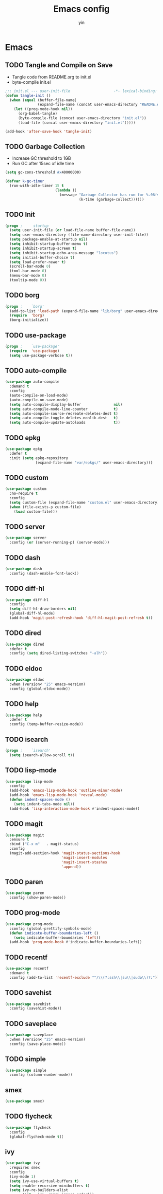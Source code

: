 #+TITLE: Emacs config
#+AUTHOR: yin
#+LATEX_HEADER: \usepackage{parskip}
#+LATEX_HEADER: \usepackage{inconsolata}
#+LATEX_HEADER: \usepackage[utf8]{inputenc}
#+PROPERTY: header-args :tangle init.el :results silent

* Emacs
** TODO Tangle and Compile on Save
   - Tangle code from README.org to init.el
   - byte-compile init.el
   #+BEGIN_SRC emacs-lisp
     ;;; init.el --- user-init-file                    -*- lexical-binding: t -*-
     (defun tangle-init ()
       (when (equal (buffer-file-name)
                    (expand-file-name (concat user-emacs-directory "README.org")))
         (let ((prog-mode-hook nil))
           (org-babel-tangle)
           (byte-compile-file (concat user-emacs-directory "init.el"))
           (load-file (concat user-emacs-directory "init.el")))))

     (add-hook 'after-save-hook 'tangle-init)
   #+END_SRC

** TODO Garbage Collection
   - Increase GC threshold to 1GB
   - Run GC after 15sec of idle time
   #+BEGIN_SRC emacs-lisp
     (setq gc-cons-threshold #x40000000)

     (defvar k-gc-timer
       (run-with-idle-timer 15 t
                            (lambda ()
                              (message "Garbage Collector has run for %.06fsec"
                                       (k-time (garbage-collect))))))
   #+END_SRC

** TODO Init
   #+BEGIN_SRC emacs-lisp
     (progn ;     startup
       (setq user-init-file (or load-file-name buffer-file-name))
       (setq user-emacs-directory (file-name-directory user-init-file))
       (setq package-enable-at-startup nil)
       (setq inhibit-startup-buffer-menu t)
       (setq inhibit-startup-screen t)
       (setq inhibit-startup-echo-area-message "locutus")
       (setq initial-buffer-choice t)
       (setq load-prefer-newer t)
       (scroll-bar-mode 0)
       (tool-bar-mode 0)
       (menu-bar-mode 0)
       (tooltip-mode 0))
   #+END_SRC

** TODO borg
   #+BEGIN_SRC emacs-lisp
     (progn ;    `borg'
       (add-to-list 'load-path (expand-file-name "lib/borg" user-emacs-directory))
       (require  'borg)
       (borg-initialize))
   #+END_SRC

** TODO use-package
   #+BEGIN_SRC emacs-lisp
     (progn ;    `use-package'
       (require  'use-package)
       (setq use-package-verbose t))
   #+END_SRC

** TODO auto-compile
   #+BEGIN_SRC emacs-lisp
     (use-package auto-compile
       :demand t
       :config
       (auto-compile-on-load-mode)
       (auto-compile-on-save-mode)
       (setq auto-compile-display-buffer               nil)
       (setq auto-compile-mode-line-counter            t)
       (setq auto-compile-source-recreate-deletes-dest t)
       (setq auto-compile-toggle-deletes-nonlib-dest   t)
       (setq auto-compile-update-autoloads             t))
   #+END_SRC

** TODO epkg
   #+BEGIN_SRC emacs-lisp
     (use-package epkg
       :defer t
       :init (setq epkg-repository
                   (expand-file-name "var/epkgs/" user-emacs-directory)))
   #+END_SRC

** TODO custom
   #+BEGIN_SRC emacs-lisp
     (use-package custom
       :no-require t
       :config
       (setq custom-file (expand-file-name "custom.el" user-emacs-directory))
       (when (file-exists-p custom-file)
         (load custom-file)))
   #+END_SRC

** TODO server
   #+BEGIN_SRC emacs-lisp
     (use-package server
       :config (or (server-running-p) (server-mode)))
   #+END_SRC

** TODO dash
   #+BEGIN_SRC emacs-lisp
    (use-package dash
      :config (dash-enable-font-lock))
   #+END_SRC

** TODO diff-hl
   #+BEGIN_SRC emacs-lisp
    (use-package diff-hl
      :config
      (setq diff-hl-draw-borders nil)
      (global-diff-hl-mode)
      (add-hook 'magit-post-refresh-hook 'diff-hl-magit-post-refresh t))
   #+END_SRC

** TODO dired
   #+BEGIN_SRC emacs-lisp
    (use-package dired
      :defer t
      :config (setq dired-listing-switches "-alh"))
   #+END_SRC

** TODO eldoc
   #+BEGIN_SRC emacs-lisp
    (use-package eldoc
      :when (version< "25" emacs-version)
      :config (global-eldoc-mode))
   #+END_SRC

** TODO help
   #+BEGIN_SRC emacs-lisp
    (use-package help
      :defer t
      :config (temp-buffer-resize-mode))
   #+END_SRC

** TODO isearch
   #+BEGIN_SRC emacs-lisp
    (progn ;    `isearch'
      (setq isearch-allow-scroll t))
   #+END_SRC

** TODO lisp-mode
   #+BEGIN_SRC emacs-lisp
    (use-package lisp-mode
      :config
      (add-hook 'emacs-lisp-mode-hook 'outline-minor-mode)
      (add-hook 'emacs-lisp-mode-hook 'reveal-mode)
      (defun indent-spaces-mode ()
        (setq indent-tabs-mode nil))
      (add-hook 'lisp-interaction-mode-hook #'indent-spaces-mode))
   #+END_SRC

** TODO magit
   #+BEGIN_SRC emacs-lisp
     (use-package magit
       :ensure t
       :bind ("C-x m"   . magit-status)
       :config
       (magit-add-section-hook 'magit-status-sections-hook
                               'magit-insert-modules
                               'magit-insert-stashes
                               'append))
   #+END_SRC

** TODO paren
   #+BEGIN_SRC emacs-lisp
    (use-package paren
      :config (show-paren-mode))
   #+END_SRC
** TODO prog-mode
   #+BEGIN_SRC emacs-lisp
    (use-package prog-mode
      :config (global-prettify-symbols-mode)
      (defun indicate-buffer-boundaries-left ()
        (setq indicate-buffer-boundaries 'left))
      (add-hook 'prog-mode-hook #'indicate-buffer-boundaries-left))
   #+END_SRC

** TODO recentf
   #+BEGIN_SRC emacs-lisp
    (use-package recentf
      :demand t
      :config (add-to-list 'recentf-exclude "^/\\(?:ssh\\|su\\|sudo\\)?:"))
   #+END_SRC

** TODO savehist
   #+BEGIN_SRC emacs-lisp
    (use-package savehist
      :config (savehist-mode))
   #+END_SRC

** TODO saveplace
   #+BEGIN_SRC emacs-lisp
    (use-package saveplace
      :when (version< "25" emacs-version)
      :config (save-place-mode))
   #+END_SRC

** TODO simple
   #+BEGIN_SRC emacs-lisp
    (use-package simple
      :config (column-number-mode))
   #+END_SRC


** smex
   #+BEGIN_SRC emacs-lisp
     (use-package smex)
   #+END_SRC

** TODO flycheck
   #+BEGIN_SRC emacs-lisp
    (use-package flycheck
      :config
      (global-flycheck-mode t))
   #+END_SRC

** ivy
   #+BEGIN_SRC emacs-lisp
    (use-package ivy
      :requires smex
      :config
      (ivy-mode 1)
      (setq ivy-use-virtual-buffers t)
      (setq enable-recursive-minibuffers t)
      (setq ivy-re-builders-alist
            '((t . ivy--regex-ignore-order)))
      (setq ivy-initial-inputs-alist nil)
      (setq projectile-completion-system 'ivy)
      (setq counsel-async-filter-update-time 10000)
      (setq ivy-dynamic-exhibit-delay-ms 20)
      (global-set-key "\C-s" 'swiper)
      (global-set-key (kbd "M-x") 'counsel-M-x)
      (global-set-key (kbd "C-t") 'complete-symbol)
      (global-set-key (kbd "C-x C-f") 'counsel-find-file)
      (define-key read-expression-map (kbd "C-r") 'counsel-expression-history))
   #+END_SRC

** projectile
   #+BEGIN_SRC emacs-lisp
    (use-package projectile
      :config
      (setq projectile-enable-caching t)
      (setq projectile-require-project-root nil)
      (setq projectile-globally-ignored-directories
            (append '(
                      ".git"
                      ".svn"
                      "out"
                      "repl"
                      "target"
                      "venv"
                      "node_modules"
                      "dist"
                      "lib"
                      )
                    projectile-globally-ignored-directories))
      (setq projectile-globally-ignored-files
            (append '(
                      ".DS_Store"
                      "*.gz"
                      "*.pyc"
                      "*.jar"
                      "*.tar.gz"
                      "*.tgz"
                      "*.zip"
                      "*.elc"
                      "*-autoloads.el"
                      )
                    projectile-globally-ignored-files))
      (projectile-mode))
   #+END_SRC

** TODO Everything else
  #+BEGIN_SRC emacs-lisp
      (use-package counsel-projectile
        :defines personal-keybindings
        :bind ("C-x f" . counsel-projectile-find-file)
        :bind ("C-x p" . projectile-switch-open-project))

      ;; https://github.com/Yevgnen/ivy-rich
      (use-package ivy-rich
        :requires ivy
        :config
        (setq ivy-format-function #'ivy-format-function-line)
        (ivy-rich-mode 1))

      ;; projectile
      ;; Company
      (use-package company
        :config
        (setq company-backends
        '((company-files          ; files & directory
           company-keywords       ; keywords
           )
          (company-abbrev company-dabbrev company-ctags company-capf)
          ))
        ;; (setq company-backends
        ;;       '(company-elisp
        ;;         company-semantic
        ;;         company-capf
        ;;         (company-dabbrev-code company-gtags company-etags
        ;;                               company-keywords)
        ;;         company-files
        ;;         company-dabbrev))
        (setq company-minimum-prefix-length 2)
        (setq company-idle-delay .2)
        (setq company-dabbrev-other-buffers t)
        (setq company-auto-complete nil)
        (setq company-dabbrev-code-other-buffers 'all)
        (setq company-dabbrev-code-everywhere t)
        (setq company-dabbrev-code-ignore-case t)
        (with-eval-after-load 'company
    (define-key company-active-map (kbd "M-n") nil)
    (define-key company-active-map (kbd "M-p") nil)
    (define-key company-active-map (kbd "C-n") #'company-select-next)
    (define-key company-active-map (kbd "C-p") #'company-select-previous)))
      ;; (add-hook 'after-init-hook 'global-company-mode))

      ;; LSP mode
      (use-package lsp-mode)
      (use-package company-lsp)

      (use-package undo-tree
        :config
        (global-undo-tree-mode))

      ;; Eshell
      (require 'eshell)
      ;; (require 'magit)
      (setq eshell-prompt-function
      (lambda ()
        (concat
         (propertize (concat (abbreviate-file-name (eshell/pwd))) 'face `(:foreground "#a991f1" :weight bold))
         (propertize " ")
         (if (magit-get-current-branch)
       (propertize (all-the-icons-octicon "git-branch")
             'face `(:family ,(all-the-icons-octicon-family) :height 1.2)
             'display '(raise -0.1)))
         (propertize " ")
         (if (magit-get-current-branch)
       (propertize (magit-get-current-branch) 'face `(:foreground "#7bc275" :weight bold)))
         ;;   (propertize "z" 'face `(:foreground "yellow")))
         ;; (propertize (format-time-string "%H:%M" (current-time)) 'face `(:foreground "yellow"))
         (propertize "\n" 'face `(:foreground "#7bc275"))
         (propertize (if (= (user-uid) 0) " # " " $ ") 'face `(:foreground "#7bc275" :weight bold))
         )))


      (use-package xterm-color
        :config
        (setq comint-output-filter-functions
        (remove 'ansi-color-process-output comint-output-filter-functions))

        (add-hook 'shell-mode-hook
      (lambda () (add-hook 'comint-preoutput-filter-functions 'xterm-color-filter nil t)))
        (add-hook 'eshell-before-prompt-hook
      (lambda ()
        (setq xterm-color-preserve-properties t)))

        (add-hook 'eshell-mode-hook
      (lambda ()
        (setenv "TERM" "xterm-256color")))

        (add-to-list 'eshell-preoutput-filter-functions 'xterm-color-filter)
        (setq eshell-output-filter-functions (remove 'eshell-handle-ansi-color eshell-output-filter-functions)))

      (defun eshell-up ()
        (interactive)
        (with-current-buffer "*eshell*"
    (eshell-return-to-prompt)
    (insert "cd ..")
    (eshell-send-input)))

      (defun eshell-down ()
        (interactive)
        (with-current-buffer "*eshell*"
    (eshell-return-to-prompt)
    (insert "cd -")
    (eshell-send-input)))

      (add-hook 'eshell-mode-hook
          (lambda ()
      (define-key eshell-mode-map (kbd "C-/") #'eshell-up)
      (define-key eshell-mode-map (kbd "C-@") #'eshell-down)))


      ;; (defvar-local eshell-hist-dirs nil)
      ;; (defvar-local eshell-hist-index 0)

      ;; (defun etc-eshell-update-hist-dir ()
      ;;   ;; prevent "cd /tmp" over and over from making new entries
      ;;   (when (not (equal (car (last eshell-hist-dirs)) (eshell/pwd)))
      ;;     (push (eshell/pwd) eshell-hist-dirs)))

      ;; (add-hook 'eshell-directory-change-hook #'etc-eshell-update-hist-dir)

      ;; (defun eshell-forward (n)
      ;;   (unless eshell-hist-dirs
      ;;     (user-error "eshell-hist-dirs is empty, cd a few times"))
      ;;   (let ((dirs eshell-hist-dirs))
      ;;     (prog1 (eshell/cd (nth (setq eshell-hist-index
      ;;                                  ;; ensure we don't go outside list bounds
      ;;                                  (if (> n 0)
      ;;                                      (min (- (length eshell-hist-dirs) 1) (+ eshell-hist-index n))
      ;;                                    (max 0 (+ eshell-hist-index n))))
      ;;                            dirs))
      ;;       (setq eshell-hist-dirs dirs))))

      ;; (defun eshell/b ()
      ;;   (eshell-forward 1))

      ;; (defun eshell/f ()
      ;;   (eshell-forward -1))

      ;; (defun etc-eshell-mode-hook ()
      ;;   ;; make sure starting directory is in history
      ;;   (push (eshell/pwd) eshell-hist-dirs))

      ;; (add-hook 'eshell-mode-hook #'etc-eshell-mode-hook)

      ;; Kubernetes
      (use-package kubernetes
        :commands (kubernetes-overview))

      ;; Python
      ;; (use-package virtualenvwrapper)
      ;; (add-to-list 'auto-mode-alist '("\\.py\\'" . python-mode))


      ;; Javascript
      (setenv "NODE_PATH"
        (concat
         "/home/yin/.node/lib/node_modules" ":"
         (getenv "NODE_PATH")
         )
        )

      (setq js-indent-level 2)
      (use-package js2-mode
        :defer t
        :mode "\\.js\\'"
        :config
        (setq js2-basic-offset 2)
        (setq-default js2-show-parse-errors nil)
        (setq-default js2-strict-missing-semi-warning nil)
        (setq-default js2-strict-trailing-comma-warning nil)
        :hook (('js2-mode . 'highlight-symbol-mode)
         ('js2-mode . 'highlight-indent-guides-mode)))

      ;; Typescript
      (use-package typescript-mode
        :defer t
        :mode "\\.ts\\'"
        :init (setq typescript-indent-level 2)
        :hook (('typescript-mode . 'highlight-symbol-mode)
         ('typescript-mode . 'highlight-indent-guides-mode)
         ('typescript-mode . 'flycheck-mode)
         ;; ('typescript-mode .  #'lsp)
         ('typescript-mode . 'subword-mode)))

      ;; SQL
      ;; (setq sql-postgres-login-params (append sql-mysql-login-params '(port)))
      (setq sql-connection-alist
      '((redshift-gs_prod (sql-product 'postgres)
              (sql-port 5439)
              (sql-server "gamesight.cixsp8xnn5rk.us-west-2.redshift.amazonaws.com")
              (sql-user "gs_prod")
              (sql-database "gamesight_prod"))))

      ;; Markdown
      (use-package markdown-mode
        :mode "\\.ts\\'")


      ;; Org-Mode
      (use-package ob-rust)
      (use-package org-yaml)
      (use-package ob-typescript)
      (use-package ob-restclient)
      (use-package gnuplot)
      (use-package gnuplot-mode)
      (use-package htmlize)
      (use-package org-bullets)
      (use-package ox-gfm)

      (setq org-startup-folded 'showall)

      (add-hook 'org-mode-hook 'org-bullets-mode)
      (url-handler-mode 1)

      (setq org-confirm-babel-evaluate nil)
      (setq org-startup-with-inline-images t)
      (setq org-default-notes-file "~/notes.org")

      (with-eval-after-load 'org
        (define-key org-mode-map (kbd "C-,") nil)
        (define-key org-mode-map (kbd "M-h") nil)
        (define-key org-mode-map (kbd "<C-tab>") 'org-global-cycle))

      (org-babel-do-load-languages
       'org-babel-load-languages
       '((emacs-lisp . t)
         (sql . t)
         (js . t)
         (rust . t)
         (typescript . t)
         (gnuplot . t)
         (ditaa . t)
         (latex . t)
         (shell . t)
         (restclient .t)
         (R . t)))

      ;; LaTex
      (add-to-list 'org-latex-packages-alist '("" "listings" nil))
      (setq org-latex-listings t)

      (setq org-latex-listings-options '(("breaklines" "true")))

      (setq initial-buffer-choice t)
      (setq initial-buffer-choice (concat user-emacs-directory "notes.org"))


      ;; ;; TRAMP
      ;; (defconst my-tramp-prompt-regexp "Verification code: ")

      ;; ;; (setq verification-code (read-string "Verification code: "))

      ;; (defun my-tramp-action (proc vec)
      ;;   (save-window-excursion
      ;;     (with-current-buffer (tramp-get-connection-buffer vec)
      ;;       (message "1")
      ;;       (tramp-message vec 6 "\n%s" (buffer-string))
      ;;       (message "2")
      ;;       (tramp-send-string vec "390244")
      ;;       (message "3")
      ;;       )))

      ;; (setq tramp-actions-before-shell nil)
      ;; (add-to-list 'tramp-actions-before-shell
      ;;              '(my-tramp-prompt-regexp my-tramp-action))

      ;; (defadvice sql-mysql (around sql-mysql-around activate)
      ;;   "SSH to linux, then connect"
      ;;   (let ((default-directory "/ssh:gsjumpbox:"))
      ;;     ad-do-it))

      ;; Pug
      (use-package pug-mode
        :defer t
        :config
        (setq pug-tab-width 2))

      ;; Stylus
      (use-package sws-mode
        :defer t)

      ;; Vue
      (use-package mmm-mode
        :defer t
        :config
        (setq mmm-submode-decoration-level 0))

      (use-package vue-mode
        :defer t
        :requires mmm-mode
        :mode "\\.vue\\'"
        :hook (('vue-mode . 'highlight-symbol-mode)
         ('vue-mode . 'highlight-indent-guides-mode)
         ('vue-mode . 'flycheck-mode)))

      ;; YAML
      (use-package yaml-mode
        :mode "\\.yaml\\'"
        :hook (('yaml-mode . 'highlight-indent-guides-mode)))

      ;; CSV
      (use-package csv-mode
        :mode "\\.csv\\'")

      ;; UI
      ;; Full screen
      (set-frame-parameter nil 'fullscreen 'fullboth)

      ;; Font
      (set-face-attribute 'default nil :height 134)
      (set-frame-font "Office Code Pro")

      ;; Don't truncate lines
      (setq-default truncate-lines t)
      (setq tab-width 2)

      ;; Needed for hi-dpi scrolling
      (pixel-scroll-mode)

      ;; Icons
      ;; Must install fonts ->  M-x all-the-icons-install-fonts
      (use-package all-the-icons)
      (use-package all-the-icons-ivy
        :config
        (all-the-icons-ivy-setup))

      (use-package all-the-icons-dired
        :config
        (add-hook 'dired-mode-hook 'all-the-icons-dired-mode))

      ;; Display Line Numbers
      (setq-default display-line-numbers t)

      ;; Delete trailing whitespace
      (add-hook 'before-save-hook 'delete-trailing-whitespace)

      ;; hl-line
      (global-hl-line-mode 1)

      ;; indent
      (setq-default indent-tabs-mode nil)
      (setq-default tab-width 2)
      (setq default-tab-width 2)

      ;; Shutup
      (setq ring-bell-function 'ignore)

      ;; smartparens
      (use-package smartparens
        :config
        (require 'smartparens-config)
        (smartparens-global-mode t)
        (show-smartparens-global-mode t))

      ;; indent
      (use-package aggressive-indent
        :config
        (global-aggressive-indent-mode t))

      ;; ;; (use-package dimmer
      ;; ;;   :config
      ;; ;;   (dimmer-mode 1))

      ;; Doom modeline
      (use-package doom-modeline
        :config
        (setq doom-modeline-icon t)
        :hook
        (after-init . doom-modeline-mode))


      (use-package git-gutter
        :config
        (global-git-gutter-mode t))

      (use-package highlight-symbol
        :init
        (setq highlight-symbol-idle-delay .2))

      ;; https://github.com/DarthFennec/highlight-indent-guides
      ;; (use-package highlight-indent-guides
      ;;   :config
      ;;   (setq highlight-indent-guides-method 'character)
      ;;   (add-hook 'prog-mode-hook 'highlight-indent-guides-mode))

      ;; Theme
      (use-package doom-themes
        :config
        (setq doom-themes-enable-bold t    ; if nil, bold is universally disabled
        doom-themes-enable-italic t) ; if nil, italics is universally disabled
        (load-theme 'doom-vibrant t)
        ;; (load-theme 'doom-one-light t)
        (doom-themes-org-config))

      ;; Keybindings
      (if (= (display-pixel-width) 2560)
    (progn
      (message "small screen")
      (setq x-meta-keysym 'meta)
      (setq x-super-keysym 'super))
        (progn
    (message "big screen")
    (setq x-meta-keysym 'super)
    (setq x-super-keysym 'meta)))

      ;; expand-region
      (use-package expand-region
        :config
        (global-set-key (kbd "C-o") 'er/expand-region))

      ;; ;; Slack
      ;; (use-package alert)
      ;; (use-package circe)
      ;; (use-package emojify)
      ;; (use-package oauth2)
      ;; (use-package request)
      ;; (use-package websocket)
      ;; (use-package slack
      ;;   :commands (slack-start)
      ;;   :init
      ;;   (setq slack-buffer-emojify nil) ;; if you want to enable emoji, default nil
      ;;   (setq slack-prefer-current-team t)
      ;;   :config
      ;;   (slack-register-team
      ;;    :name "Innervate"
      ;;    :default t
      ;;    :client-id "92edb89a-1556557059.187"
      ;;    :client-secret ""
      ;;    :token "xoxs-2151853922-3973305712-477415368855-b2464de6b77a5d12740d130bdfd8bd6cd78e38a1629861d79f796db3fd1cd77f"
      ;;    :subscribed-channels '(test-rename rrrrr)
      ;;    :full-and-display-names t))

      ;; (use-package alert
      ;;   :commands (alert)
      ;;   :init
      ;;   (setq alert-default-style 'notifier))

      (global-set-key (kbd "C--") 'undo)
      (global-set-key (kbd "C-r") 'redo)

      (global-set-key (kbd "C-h") 'delete-backward-char)
      (global-set-key (kbd "M-h") 'backward-kill-word)

      (global-set-key (kbd "C-,") 'other-window)
      (global-set-key (kbd "C-.") 'previous-buffer)
      (global-set-key (kbd "C-x 1") 'split-window-right)

      (global-set-key (kbd "M-p") 'beginning-of-buffer)
      (global-set-key (kbd "M-n") 'end-of-buffer)

      (global-set-key (kbd "s-c") 'kill-ring-save)

      (keyboard-translate ?\C-i ?\H-i)
      (global-set-key [?\H-i] 'hippie-expand)

      (defalias 'yes-or-no-p 'y-or-n-p)
      (fset 'yes-or-no-p 'y-or-n-p)

      (use-package counsel-spotify
        :config
        (setq counsel-spotify-client-id "c490bbbcd29a44f2ac727f5fbfed86a5")
        (setq counsel-spotify-client-secret "8a64340b996145868a65bee52ed06271"))

      (setq make-backup-files nil) ; stop creating backup~ files
      (setq auto-save-default nil) ; stop creating #autosave# files
      (setq create-lockfiles nil)  ; stop creating .# files
  #+END_SRC
